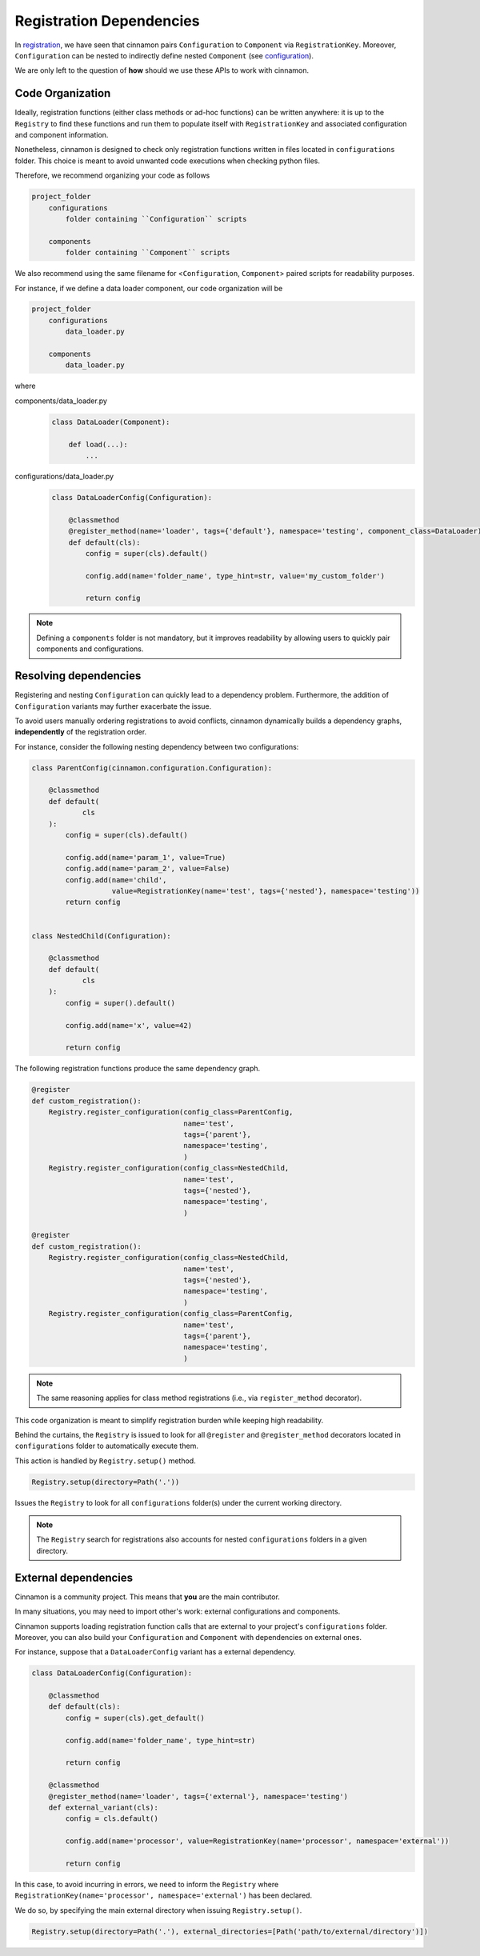 .. _dependencies:

Registration Dependencies
*********************************************

In `registration <https://nlp-unibo.github.io/cinnamon/registration.html/>`_, we have seen that cinnamon pairs ``Configuration`` to ``Component`` via ``RegistrationKey``.
Moreover, ``Configuration`` can be nested to indirectly define nested ``Component`` (see `configuration <https://nlp-unibo.github.io/cinnamon/configuration.html/>`_).

We are only left to the question of **how** should we use these APIs to work with cinnamon.

=============================================
Code Organization
=============================================

Ideally, registration functions (either class methods or ad-hoc functions) can be written anywhere: it is up to the ``Registry`` to find these functions and run them to populate itself with ``RegistrationKey`` and associated configuration and component information.

Nonetheless, cinnamon is designed to check only registration functions written in files located in ``configurations`` folder.
This choice is meant to avoid unwanted code executions when checking python files.

Therefore, we recommend organizing your code as follows

.. code-block::

    project_folder
        configurations
            folder containing ``Configuration`` scripts

        components
            folder containing ``Component`` scripts

We also recommend using the same filename for <``Configuration``, ``Component``> paired scripts for readability purposes.

For instance, if we define a data loader component, our code organization will be

.. code-block::

    project_folder
        configurations
            data_loader.py

        components
            data_loader.py

where

components/data_loader.py
    .. code-block:: python

        class DataLoader(Component):

            def load(...):
                ...

configurations/data_loader.py
    .. code-block:: python

        class DataLoaderConfig(Configuration):

            @classmethod
            @register_method(name='loader', tags={'default'}, namespace='testing', component_class=DataLoader)
            def default(cls):
                config = super(cls).default()

                config.add(name='folder_name', type_hint=str, value='my_custom_folder')

                return config

.. note::
    Defining a ``components`` folder is not mandatory, but it improves readability by allowing users to quickly pair components and configurations.


=============================================
Resolving dependencies
=============================================

Registering and nesting ``Configuration`` can quickly lead to a dependency problem.
Furthermore, the addition of ``Configuration`` variants may further exacerbate the issue.

To avoid users manually ordering registrations to avoid conflicts, cinnamon dynamically builds a dependency graphs, **independently** of the registration order.

For instance, consider the following nesting dependency between two configurations:

.. code-block:: python

    class ParentConfig(cinnamon.configuration.Configuration):

        @classmethod
        def default(
                cls
        ):
            config = super(cls).default()

            config.add(name='param_1', value=True)
            config.add(name='param_2', value=False)
            config.add(name='child',
                       value=RegistrationKey(name='test', tags={'nested'}, namespace='testing'))
            return config


    class NestedChild(Configuration):

        @classmethod
        def default(
                cls
        ):
            config = super().default()

            config.add(name='x', value=42)

            return config

The following registration functions produce the same dependency graph.

.. code-block:: python

    @register
    def custom_registration():
        Registry.register_configuration(config_class=ParentConfig,
                                        name='test',
                                        tags={'parent'},
                                        namespace='testing',
                                        )
        Registry.register_configuration(config_class=NestedChild,
                                        name='test',
                                        tags={'nested'},
                                        namespace='testing',
                                        )

    @register
    def custom_registration():
        Registry.register_configuration(config_class=NestedChild,
                                        name='test',
                                        tags={'nested'},
                                        namespace='testing',
                                        )
        Registry.register_configuration(config_class=ParentConfig,
                                        name='test',
                                        tags={'parent'},
                                        namespace='testing',
                                        )

.. note::
    The same reasoning applies for class method registrations (i.e., via ``register_method`` decorator).

This code organization is meant to simplify registration burden while keeping high readability.

Behind the curtains, the ``Registry`` is issued to look for all ``@register`` and ``@register_method`` decorators located in ``configurations`` folder
to automatically execute them.

This action is handled by ``Registry.setup()`` method.

.. code-block:: python

    Registry.setup(directory=Path('.'))

Issues the ``Registry`` to look for all ``configurations`` folder(s) under the current working directory.

.. note::
    The ``Registry`` search for registrations also accounts for nested ``configurations`` folders in a given directory.

=============================================
External dependencies
=============================================

Cinnamon is a community project. This means that **you** are the main contributor.

In many situations, you may need to import other's work: external configurations and components.

Cinnamon supports loading registration function calls that are external to your project's ``configurations`` folder.
Moreover, you can also build your ``Configuration`` and ``Component`` with dependencies on external ones.

For instance, suppose that a ``DataLoaderConfig`` variant has a external dependency.

.. code-block:: python

    class DataLoaderConfig(Configuration):

        @classmethod
        def default(cls):
            config = super(cls).get_default()

            config.add(name='folder_name', type_hint=str)

            return config

        @classmethod
        @register_method(name='loader', tags={'external'}, namespace='testing')
        def external_variant(cls):
            config = cls.default()

            config.add(name='processor', value=RegistrationKey(name='processor', namespace='external'))

            return config

In this case, to avoid incurring in errors, we need to inform the ``Registry`` where ``RegistrationKey(name='processor', namespace='external')`` has been declared.

We do so, by specifying the main external directory when issuing ``Registry.setup()``.

.. code-block:: python

    Registry.setup(directory=Path('.'), external_directories=[Path('path/to/external/directory')])

